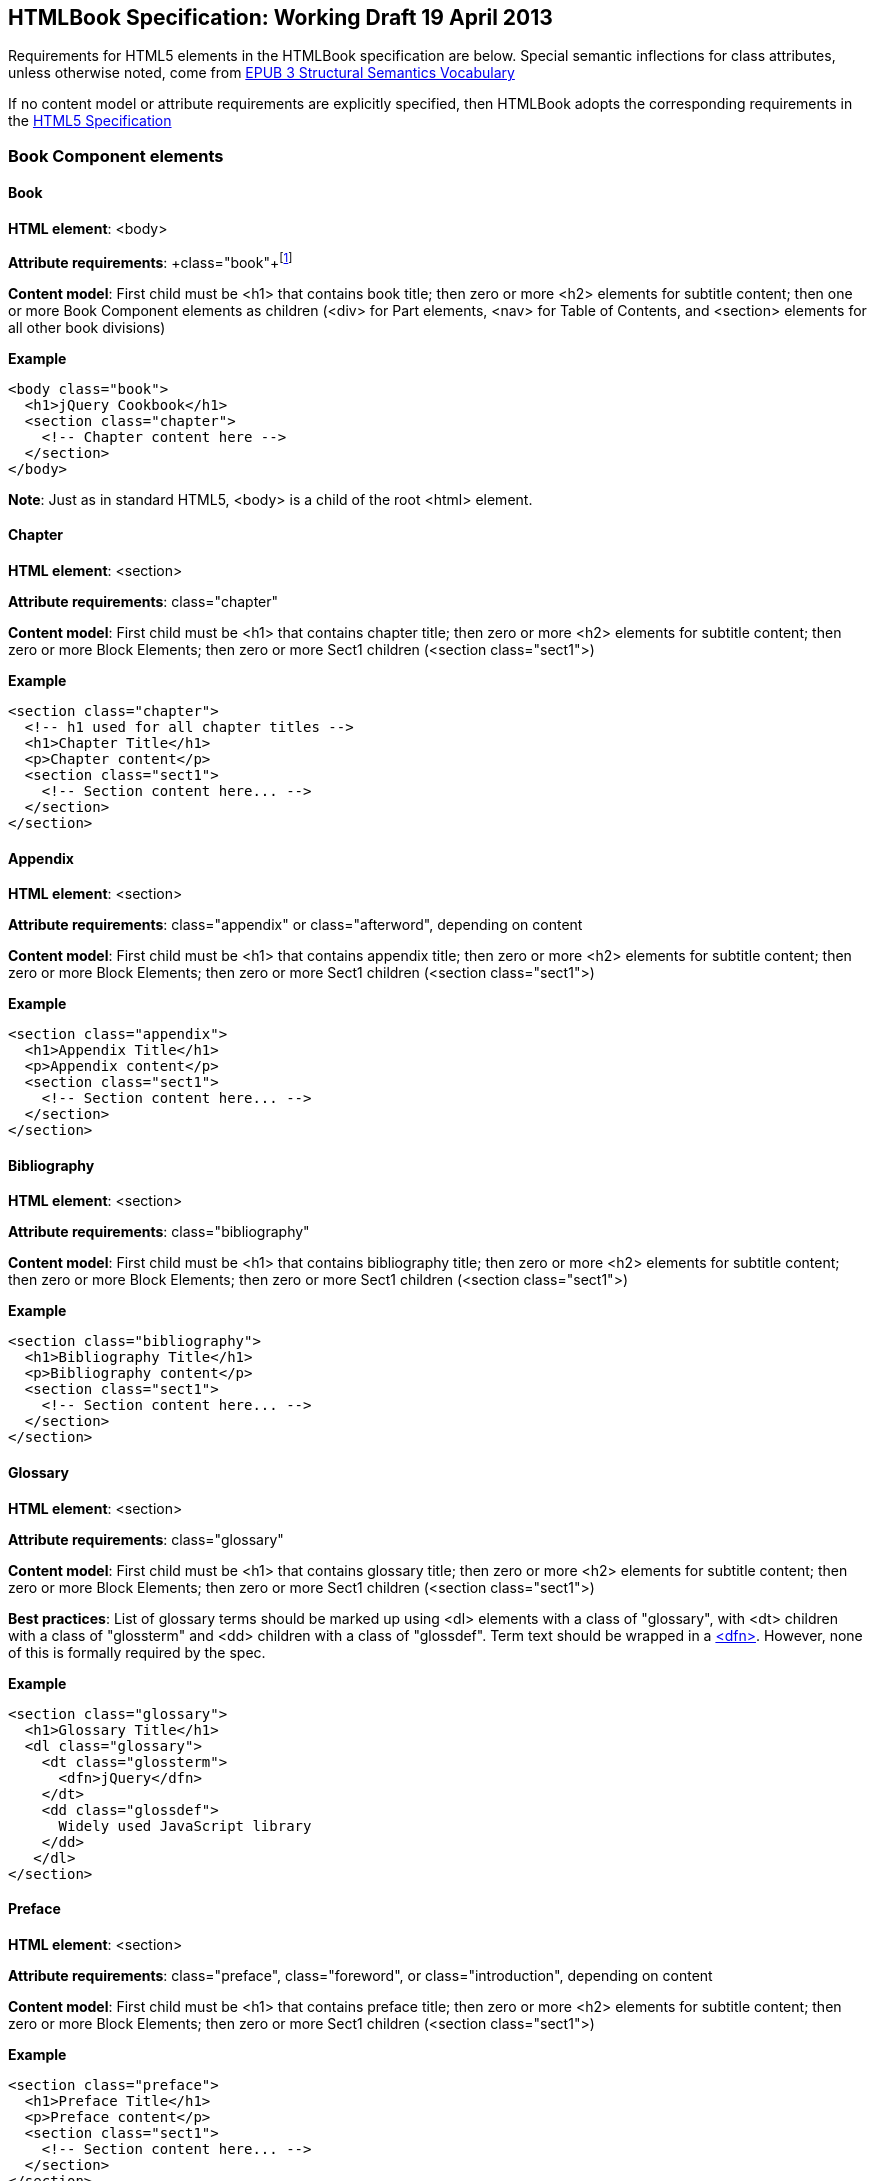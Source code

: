 == HTMLBook Specification: Working Draft 19 April 2013

Requirements for HTML5 elements in the HTMLBook specification are below. Special semantic inflections for +class+ attributes, unless otherwise noted, come from http://idpf.org/epub/vocab/structure/[EPUB 3 Structural Semantics Vocabulary]

If no content model or attribute requirements are explicitly specified, then HTMLBook adopts the corresponding requirements in the http://www.w3.org/html/wg/drafts/html/master/[HTML5 Specification]

=== Book Component elements

==== Book

*HTML element*: <body>

*Attribute requirements*: +class="book"+footnote:[Not in EPUB 3 Structural Semantics Vocabulary; from DocBook]

*Content model*: First child must be <h1> that contains book title; then zero or more <h2> elements for subtitle content; then one or more Book Component elements as children (<div> for Part elements, <nav> for Table of Contents, and <section> elements for all other book divisions)

*Example*

[source, html]
----
<body class="book">
  <h1>jQuery Cookbook</h1>
  <section class="chapter">
    <!-- Chapter content here -->
  </section>
</body>
----

*Note*: Just as in standard HTML5, <body> is a child of the root <html> element.

==== Chapter

*HTML element*: <section>

*Attribute requirements*: +class="chapter"+ 

*Content model*: First child must be <h1> that contains chapter title; then zero or more <h2> elements for subtitle content; then zero or more Block Elements; then zero or more Sect1 children (<section class="sect1">)

*Example*

----
<section class="chapter">
  <!-- h1 used for all chapter titles -->
  <h1>Chapter Title</h1>
  <p>Chapter content</p>
  <section class="sect1">
    <!-- Section content here... -->
  </section>
</section>
----

==== Appendix

*HTML element*: <section>

*Attribute requirements*: +class="appendix"+ or class="afterword", depending on content

*Content model*: First child must be <h1> that contains appendix title; then zero or more <h2> elements for subtitle content; then zero or more Block Elements; then zero or more Sect1 children (<section class="sect1">)

*Example*

----
<section class="appendix">
  <h1>Appendix Title</h1>
  <p>Appendix content</p>
  <section class="sect1">
    <!-- Section content here... -->
  </section>
</section>
----

==== Bibliography

*HTML element*: <section>

*Attribute requirements*: +class="bibliography"+

*Content model*: First child must be <h1> that contains bibliography title; then zero or more <h2> elements for subtitle content; then zero or more Block Elements; then zero or more Sect1 children (<section class="sect1">)

*Example*

----
<section class="bibliography">
  <h1>Bibliography Title</h1>
  <p>Bibliography content</p>
  <section class="sect1">
    <!-- Section content here... -->
  </section>
</section>
----

[[glossary]]
==== Glossary

*HTML element*: <section>

*Attribute requirements*: +class="glossary"+

*Content model*: First child must be <h1> that contains glossary title; then zero or more <h2> elements for subtitle content; then zero or more Block Elements; then zero or more Sect1 children (<section class="sect1">)

*Best practices*: List of glossary terms should be marked up using <dl> elements with a class of "glossary", with <dt> children with a class of "glossterm" and <dd> children with a class of "glossdef". Term text should be wrapped in a https://developer.mozilla.org/en-US/docs/HTML/Element/dfn[<dfn>]. However, none of this is formally required by the spec.

*Example*

----
<section class="glossary">
  <h1>Glossary Title</h1>
  <dl class="glossary">
    <dt class="glossterm">
      <dfn>jQuery</dfn>
    </dt>
    <dd class="glossdef">
      Widely used JavaScript library
    </dd>
   </dl>
</section>
----

==== Preface

*HTML element*: <section>

*Attribute requirements*: +class="preface"+, class="foreword", or class="introduction", depending on content

*Content model*: First child must be <h1> that contains preface title; then zero or more <h2> elements for subtitle content; then zero or more Block Elements; then zero or more Sect1 children (<section class="sect1">)

*Example*

----
<section class="preface">
  <h1>Preface Title</h1>
  <p>Preface content</p>
  <section class="sect1">
    <!-- Section content here... -->
  </section>
</section>
----

==== Frontmatter

*HTML element*: <section>

*Attribute requirements*: +class="halftitlepage"+, +class="titlepage"+, +class="copyright-page"+, or class="dedication", depending on content

*Content model*: First child must be <h1> that contains frontmatter section title; then zero or more <h2> elements for subtitle content; then zero or more Block Elements; then zero or more Sect1 children (<section class="sect1">)

*Example*

----
<section class="titlepage">
  <h1>Python in a Nutshell</h1>
  <p>By Alex Martelli</p>
</section>
----

==== Backmatter

*HTML element*: <section>

*Attribute requirements*: +class="colophon"+, +class="acknowledgments"+, +class="afterword"+, or +class="conclusion"+, depending on content

*Content model*: First child must be <h1> that contains backmatter section title; then zero or more <h2> elements for subtitle content; then zero or more Block Elements; then zero or more Sect1 children (<section class="sect1">)

*Example*

----
<section class="colophon">
  <h1>Colophon Title</h1>
  <p>Colophon content</p>
  <section class="sect1">
    <!-- Section content here... -->
  </section>
</section>
----

==== Part

*HTML element*: <div>

*Atttribute requirements*: +class="part"+ 

*Content model*: First child must be <h1> that contains part title; then zero or more <h2> elements for subtitle content; then zero or more Block Elements that compose the optional Part introduction; then one or more <section> elements representing Book Component children other than a Part

*Example*

----
<div class="part">
  <h1>Part One: Introduction to Backbone.js</h1>
  <p>Part Introduction...</p>
  <section class="chapter">
    <!-- Chapter content here -->
  </section>
</div>
----

==== Table of Contents

*HTML element*: <nav>

*Attribute requirements*: +class="toc"+

*Content Model*: The TOC must be conformant to the specs for the http://www.idpf.org/epub/30/spec/epub30-contentdocs-20111011.html#sec-xhtml-nav[EPUB 3 Navigation document]. First child is zero or more heading elements (<h1>-<h6>), followed by an <ol> (with <li> children that can contain only <a> or <span> elements)

*Example*

----
<nav class="toc">
  <h1>Table of Contents</h1>
   <ol>
     <li><a href="examples_page.html">A Note Regarding Supplemental Files</a></li>
     <li><a href="pr02.html">Foreword</a></li>
     <li><a href="pr03.html">Contributors</a>
       <ol>
         <li><a href="pr03.html#I_sect1_d1e154">Chapter Authors</a></li>
         <li><a href="pr03.html#I_sect1_d1e260">Tech Editors</a></li>
       </ol>
     </li>
  </ol>
</nav>
----

==== Index

*HTML element*: <section>

*Attribute requirements*: +class="index"+

*Content model*: First child must be <h1> that contains index title; then zero or more <h2> elements for subtitle content; then zero or more Block Elements; then zero or more Sect1 children (<section class="sect1">)

*Best practices*: HTMLBook recommends following the http://www.idpf.org/epub/idx/[EPUB Indexes specification] and using <ol>/<li> elements for marking up index entries, with class attributes used for semantic inflection as appropriate, but none of this is a formal spec requirement

*Example*

----
<section class="index">
  <h1>Index Title</h1>
  <div class="index:group">
    <h2>A</h2>
    <ol>
      <li class="index:term">AsciiDoc, <a href="ch01#asciidoc" class="index:locator">All about AsciiDoc</a>
	<ol>
           <li class="index:term">conversion to HTML, <a href="ch01#asctohtml" class="index:locator">AsciiDoc Output Formats</a></li>
         </ol>
      </li>
      <li class="index:term">azalea, <a href="ch01#azalea" class="index:locator">Shrubbery</a></li>
    </ol>
  </div>
</section>
----

==== Sections

*HTML element*: <section>

*Attribute requirements*: class="sect1", class="sect2", class="sect3", class="sect4", class="sect5"footnote:[From DocBook vocabulary], depending on hierarchy level. "sect1" is used for <section> elements nested directly in main Book components ("chapter", "appendix", etc.). "sect2" is used for <section> elements nested in a "sect1" <section>, "sect3" is used for <section> elements nested in a "sect2" <section>, and so on. 

*Content model*: The first child must be a heading element corresponding to the hierarchy level indicated by "class" value, as follows:

----
"sect1" -> h1
"sect2" -> h2
"sect3" -> h3
"sect4" -> h4
"sect5" -> h5
----

The heading is followed by zero or more Block elements, followed by zero or more <section> elements with a class value one level lower in the hierarchy, as long as the parent section is a "sect4" or higher (e.g., <section class="sect4"> nested in <section class="sect3">)

*Example*:

----
<section class="sect1">
  <h1>A-Head</h1>
  <p>If you httpparty, you must party hard</p>
  <!-- Some more paragraphs -->
  <section class="sect2">
    <h2>B-Head</h2>
    <p>What's the frequency, Kenneth?</p>
    <!-- And so on... -->
  </section>
</section>
----

=== Block elements

==== Paragraph

*HTML element*: <p>

*Example*:

----
<p>This is a standard paragraph with some <em>emphasized text</em></p>
----

==== Sidebar

*HTML element*: <aside>

*Attribute requirements*: class="sidebar"

*Content model*: Zero or one <h5> element that contains the sidebar title); then zero or more Block elements

*Example*:

----
<aside class="sidebar">
  <h5>Amusing Digression</h5>
  <p>Did you know that in Boston, they call it "soda", and in Chicago, they call it "pop"?</p>
</aside>
----

==== Admonitions

*HTML element*: <div>

*Attribute requirements*: class="note" or class="warning", depending on the content within

*Content model*: Either of the following content models is acceptable:

* text and/or zero or more Inline elements
* Zero or more <h1>-<h6> elements (for title and subtitles), followed by zero or more Block elements

*Examples*:

----
<div class="note">
  <h1>Helpful Info</h1>
  <p>Please take note of this important information</p>
</div>
----

----
<div class="warning">Make sure to get your AsciiDoc markup right!</div>
----

==== Tables

*HTML element*: <table>

*Content model*: Zero or one <caption> elements (for titled/captioned tables); then zero or more <colgroup> elements; then zero or more <thead> elements; then a choice between either zero or more <tbody> elements, or zero or more <tr> elements; then zero or more <tfoot> elements

*Content model for <caption>*: Either of the following is acceptable:

* Zero or more <p> and/or <div> elements
* Text and/or zero or more Inline elements

*Content model for <colgroup>*: Mirrors HTML5 Specification

*Content models for <thead>, <tbody>, and <tfoot>*: Mirror HTML5 Specification

*Content model for <tr>*: Mirrors HTML5 Specification, but see content model below for rules for child +<td>+ and +<th>+ elements

*Content model for <td> and <th> elements*: Either of the following is acceptable:

* text and/or zero or more Inline elements
* Zero or more Block elements

*Examples*:

----
<table>
<caption>State capitals</caption>
<tr>
  <th>State</th>
  <th>Capital</th>
</tr>
<tr>
  <td>Massachusetts</td>
  <td>Boston</td>
</tr>
<!-- And so on -->
</table>
----

----
<table>
  <thead>
    <tr>
      <th>First</th>
      <th>Middle Initial</th>  
      <th>Last</th>
    </tr>
  </thead>
  <tbody>
    <tr>
      <td>Alfred</td>
      <td>E.</td>
      <td>Newman</td>
    </tr>
    <!-- And so on -->
  </tbody>
</table>
----

==== Figures

*HTML element*: <figure>

*Content model*: Either of the following is acceptable:

* A <figcaption> element followed by zero or more Block elements and/or <img> elements
* Zero or more Block elements and/or <img> elements, followed by a <figcaption> element

*Example*:

----
<figure>
<figcaption>Adorable cat</figcaption>
<img src="cute_kitty.gif" alt="Photo of an adorable cat"/>
</figure>
----

==== Examples

*HTML element*: <div>

*Attribute requirements*: class="example"

*Content model*: Either of the following content models is acceptable:

* text and/or zero or more Inline elements
* Zero or more <h1>-<h6> elements (for title and subtitles), followed by zero or more Block elements

*Example*:

----
<div class="example">
<h5>Hello World in Python</h5>
<pre class="programlisting">print "Hello World"</pre>
</div>
----

==== Code listings

*HTML element*: <pre>

*Optional HTMLBook-specific attribute*: +data-language+, used to indicate language of code listing (e.g., +data-language="python"+)

*Example*:

----
<pre class="programlisting">print "<em>Hello World</em>"</pre>
----

==== Ordered lists

*HTML element*: <ol>

*Content model*: Zero or more <li> children for each list item

*Content model for <li> children*: Either of the following is acceptable:

* text and/or zero or more Inline elements
* Zero or more Block elements

*Example*:

----
<ol>
<li>Step 1</li>
<li>
  <p>Step 2</p>
  <p>Step 2 continued</p>
</li>
<!-- And so on -->
</ol>
----

==== Itemized lists

*HTML element*: <ul>

*Content model*: Zero or more <li> children for each list item

*Content model for <li> children*: Either of the following is acceptable:

* text and/or zero or more Inline elements
* Zero or more Block elements

*Example*:

----
<ul>
<li>Red</li>
<li>Orange</li>
<!-- And so on -->
</ul>
----

==== Definition lists


*HTML element*: <dl>

*Content model*: Mirrors HTML5 Specification

*Content model for <dt> children*: text and/or zero or more Inline elements

*Content model for <dd> children*: Either of the following is acceptable:

* text and/or zero or more Inline elements
* Zero or more Block elements

*Example*:

----
<dl>
  <dt>Constant Width Bold font</dt>
  <dd>Used to indicate user input</dd>
</dl>
----

==== Blockquote

*HTML element*: <blockquote>

*Content model*: Either of the following is acceptable:

* text and/or zero or more Inline elements
* Zero or more Block elements

*Example*:

----
<blockquote class="epigraph">
  <p>When in the course of human events...</p>
  <p class="attribution">U.S. Declaration of Independence</p>
</blockquote>
----

==== Headings

*HTML elements*: <h1>, <h2>, <h3>, <h4>, <h5>, or <h6>

*Content Model*: text and/or zero or more Inline elements

*Notes*: Many main book components (e.g., chapters, parts, appendixes) require headings. The appropriate
element from <h1>-<h6> is outlined below, as well as in the corresponding documentation for these
components:

----
book title -> h1
part title -> h1
chapter title -> h1
preface title -> h1
appendix title -> h1
colophon title -> h1
dedication title -> h1
glossary title -> h1
bibliography title -> h1
sect1 title -> h1
sect2 title -> h2
sect3 title -> h3
sect4 title -> h4
sect5 title -> h5
sidebar title -> h5
----

==== Equation

*HTML element*: <div>

*Attribute requirements*: class="equation"footnote:[From DocBook; no close match in EPUB 3 Structural Semantics Vocabulary]

*Note: HTMLBook supports embedded MathML in HTML content documents, which can be used here.

*Example*:

----
<div class="equation">
<h5>Pythagorean Theorem</h5>
<math xmlns="http://www.w3.org/1998/Math/MathML">
  <msup><mi>a</mi><mn>2</mn></msup>
  <mo>+</mo>
  <msup><mi>b</mi><mn>2</mn></msup>
  <mo>=</mo>
  <msup><mi>c</mi><mn>2</mn></msup>
</math>
</div>
----

=== Inline Elements

==== Emphasis (generally for italic)

*HTML element*: <em>


Example:

----
<p>I <em>love</em> HTML!</p>
----

==== Strong (generally for bold)


*HTML element*: <strong>

Example:

----
<p>I <strong>love</strong> HTML!</p>
----

==== Literal (for inline code elements: variables, functions, etc.)

*HTML element*: <code>

Example:

----
<p>Enter <code>echo "Hello World"</code> on the command line</p>
----

==== General-purpose phrase markup for other styling (underline, strikethrough, etc.)

*HTML element*: <span>

Example:

----
<p>Use your own classes for custom styling for formatting like <span class="strikethrough">strikethrough</span></p>
----

==== Footnote, endnote

*HTML element*: <a> (for marker); <div> for block of footnote/endnote content; <aside> for footnote or endnote

*Attribute requirements*: class="noteref" (for marker); class="footnotes" or class="rearnotes" for block of footnotes/endnotes; class="footnote" or class="rearnote" for footnote or endnote

*Content model for marker (<a>)*: text and/or zero or more Inline elements

*Content model for footnote (<aside>)*: zero or more Block elements

Example:

----
<p>Five out of every six people who try AsciiDoc prefer it to Markdown<a href="#ftn1" id="ftnref1" class="noteref">1</a></p>
<!-- Interceding text -->
<div class="footnotes">
<aside class="footnote"><sup><a href="#ftn1ref1">1</a></sup> Totally made-up statistic</aside>
</div>
----

==== Cross-references


*HTML element*: <a>

*Attribute requirements*: class="xref"footnote:[From DocBook]; an href attribute that should point to the id of a
local HTMLBook resource referenced

Example:

----
<section id="html5" class="chapter">
  <h1>Intro to HTML5<h1>
  <p>As I said at the beginning of <a class="xref" href="#html5">Chapter 1</a>, HTML5 is great...</p>
  <!-- Blah blah blah -->
</section>
----

==== Index Term

*HTML element*: <a>

*Attribute requirements*: class="indexterm"; for primary index entry value, use +data-primary+; for secondary index entry value, use +data-secondary+; for tertiary index entry value, use +data-tertiary+; for a "see" index reference, use +data-see+; for a "see also" index reference, use +data-seealso+; for a "sort" value to indicate alphabetization, use +data-sortas+footnote:[Semantics from DocBook]

*Content model*: Empty

*Example*:

----
<p>The Atlas build system<a class="indexterm" data-primary="Atlas" data-secondary="build system"/> lets you build EPUB, Mobi, PDF, and HTML content</p>
----

==== Superscripts

*HTML element*: <sup>

*Example*:

----
<p>The area of a circle is πr<sup>2</sup></p>
----

==== Subscripts

*HTML element*: <sub>

*Example*:

----
<p>The formula for water is H<sub>2</sub>O</p>
----

=== Interactive Elements

==== Video

*HTML element*: <video>

*Example*:

*Note*: Fallback content is _strongly recommended_ for output formats that do not support HTML5 interactive content

----
<video id="asteroids_video" width="480" height="270" controls="controls" poster="images/fallback_image.png">
<source src="video/html5_asteroids.mp4" type="video/mp4"/>
<source src="video/html5_asteroids.ogg" type="video/ogg"/>
<em>Sorry, the &lt;video&gt; element not supported in your
  reading system. View the video online at http://example.com.</em>
</video>
----

==== Audio

*HTML element*: <audio>

*Note*: Fallback content is _strongly recommended_ for output formats that do not support HTML5 interactive content

*Example*:

----
<audio id="new_slang">
<source src="audio/new_slang.wav" type="audio/wav"/>
<source src="audio/new_slang.mp3" type="audio/mp3"/>
<source src="audionew_slang.ogg" type="audio/ogg"/>
<em>Sorry, the &lt;audio&gt; element is not supported in your
  reading system. Hear the audio online at http://example.com.</em>
</audio>
----

==== Canvas

*HTML element*: <canvas>

*Note*: Should include a fallback link to the audio online.

*Examples*:

----
<canvas id="canvas" width="400" height="400">
 Your browser does not support the HTML 5 Canvas. See the interactive example at http://example.com.
</canvas>
----

=== Metadata

==== Metadata points

*HTML element*: <meta>

*Attribute requirements*: +name+ (for name of metadata point); +content+: (for value of metadata point)

*Content model*: Empty

*Note*: All <meta> elements must be children of the <head> element of the HTML file.

*Example*:

----
<head>
  <title>Title of the Book</title>
  <meta name="isbn-13" content="9781449344856"/>
</head>
----

=== Element Classification

==== Block elements

In HTMLBook, the majority of elements classified by the HTML5 specification as Flow content (minus elements also categorized as Heading Content, Phrasing Content, and Sectioning Content) are considered to be Block elements. Here is a complete list:

* address
* aside
* audio
* blockquote
* canvas
* details
* div
* dl
* embed
* fieldset
* figure
* form
* hr
* iframe
* map
* math (In MathML vocabulary; must be namespaced under http://www.w3.org/1998/Math/MathML)
* menu
* object
* ol
* p
* pre
* svg (In SVG vocabulary; must be namespaced under http://www.w3.org/2000/svg)
* table
* ul
* video

==== Block elements

In HTMLBook, the majority of elements classified by the HTML5 specification as Phrasing Content are considered to be Inline elements. Here is a complete list:

* a 
* abbr
* b
* bdi
* bdo
* br
* button
* command
* cite
* code
* datalist
* del
* dfn
* em
* i
* input
* img
* ins
* kbd
* keygen  
* label  
* mark  
* meter
* output
* progress
* q
* ruby
* s
* samp
* select
* small
* span
* strong
* sub
* sup
* textarea
* time
* u
* var
* wbr